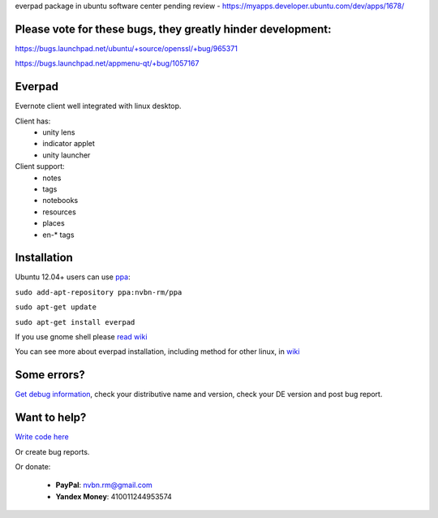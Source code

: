 everpad package in ubuntu software center pending review - https://myapps.developer.ubuntu.com/dev/apps/1678/

Please vote for these bugs, they greatly hinder development:
============================================================
https://bugs.launchpad.net/ubuntu/+source/openssl/+bug/965371

https://bugs.launchpad.net/appmenu-qt/+bug/1057167


Everpad
=======

.. image:: http://ubuntuone.com/4ABojaepuBiaDVv2VsDB7o

Evernote client well integrated with linux desktop.

Client has:
 - unity lens
 - indicator applet
 - unity launcher

Client support:
 - notes
 - tags
 - notebooks
 - resources
 - places
 - en-* tags

Installation
============
Ubuntu 12.04+ users can use `ppa <https://launchpad.net/~nvbn-rm/+archive/ppa>`_:

``sudo add-apt-repository ppa:nvbn-rm/ppa``

``sudo apt-get update``

``sudo apt-get install everpad`` 

If you use gnome shell please `read wiki <https://github.com/nvbn/everpad/wiki/how-to-install>`_

You can see more about everpad installation, including method for other linux, in `wiki <https://github.com/nvbn/everpad/wiki/how-to-install>`_

Some errors?
============
`Get debug information <https://github.com/nvbn/everpad/wiki/Receiving-debug-information>`_, check your distributive name and version, check your DE version and post bug report.

Want to help?
=============
`Write code here <https://github.com/nvbn/everpad/wiki/developing-for-everpad>`_

Or create bug reports.

Or donate:

 - **PayPal**: nvbn.rm@gmail.com
 - **Yandex Money**: 410011244953574
